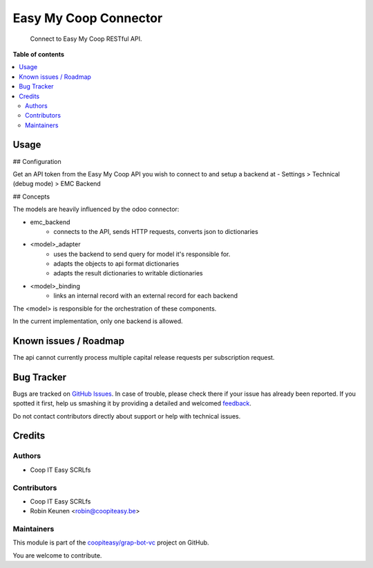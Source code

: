 ======================
Easy My Coop Connector
======================

.. !!!!!!!!!!!!!!!!!!!!!!!!!!!!!!!!!!!!!!!!!!!!!!!!!!!!
   !! This file is generated by oca-gen-addon-readme !!
   !! changes will be overwritten.                   !!
   !!!!!!!!!!!!!!!!!!!!!!!!!!!!!!!!!!!!!!!!!!!!!!!!!!!!

.. |badge1| image:: https://img.shields.io/badge/maturity-Beta-yellow.png
    :target: https://odoo-community.org/page/development-status
    :alt: Beta
.. |badge2| image:: https://img.shields.io/badge/licence-AGPL--3-blue.png
    :target: http://www.gnu.org/licenses/agpl-3.0-standalone.html
    :alt: License: AGPL-3
.. |badge3| image:: https://img.shields.io/badge/github-coopiteasy%2Fgrap--bot--vc-lightgray.png?logo=github
    :target: https://github.com/coopiteasy/grap-bot-vc/tree/12.0/easy_my_coop_connector
    :alt: coopiteasy/grap-bot-vc

|badge1| |badge2| |badge3| 

    Connect to Easy My Coop RESTful API.

**Table of contents**

.. contents::
   :local:

Usage
=====

## Configuration

Get an API token from the Easy My Coop API you wish to connect to
and setup a backend at
- Settings > Technical (debug mode) > EMC Backend

## Concepts

The models are heavily influenced by the odoo connector:

- emc_backend
   - connects to the API, sends HTTP requests, converts json to dictionaries
- <model>_adapter
   - uses the backend to send query for model it's responsible for.
   - adapts the objects to api format dictionaries
   - adapts the result dictionaries to writable dictionaries
- <model>_binding
   - links an internal record with an external record for each backend

The <model> is responsible for the orchestration of these components.

In the current implementation, only one backend is allowed.

Known issues / Roadmap
======================

The api cannot currently process multiple capital release requests per subscription request.

Bug Tracker
===========

Bugs are tracked on `GitHub Issues <https://github.com/coopiteasy/grap-bot-vc/issues>`_.
In case of trouble, please check there if your issue has already been reported.
If you spotted it first, help us smashing it by providing a detailed and welcomed
`feedback <https://github.com/coopiteasy/grap-bot-vc/issues/new?body=module:%20easy_my_coop_connector%0Aversion:%2012.0%0A%0A**Steps%20to%20reproduce**%0A-%20...%0A%0A**Current%20behavior**%0A%0A**Expected%20behavior**>`_.

Do not contact contributors directly about support or help with technical issues.

Credits
=======

Authors
~~~~~~~

* Coop IT Easy SCRLfs

Contributors
~~~~~~~~~~~~

* Coop IT Easy SCRLfs
* Robin Keunen <robin@coopiteasy.be>

Maintainers
~~~~~~~~~~~

This module is part of the `coopiteasy/grap-bot-vc <https://github.com/coopiteasy/grap-bot-vc/tree/12.0/easy_my_coop_connector>`_ project on GitHub.

You are welcome to contribute.
